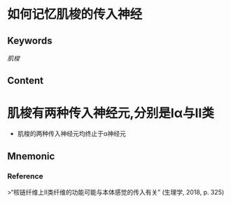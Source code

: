 
* 如何记忆肌梭的传入神经

** Keywords

[[肌梭]]
** Content
* 肌梭有两种传入神经元,分别是Ⅰα与Ⅱ类
- 肌梭的两种传入神经元均终止于α神经元
** Mnemonic


*** Reference
>“核链纤维上II类纤维的功能可能与本体感觉的传入有关” (生理学, 2018, p. 325)
